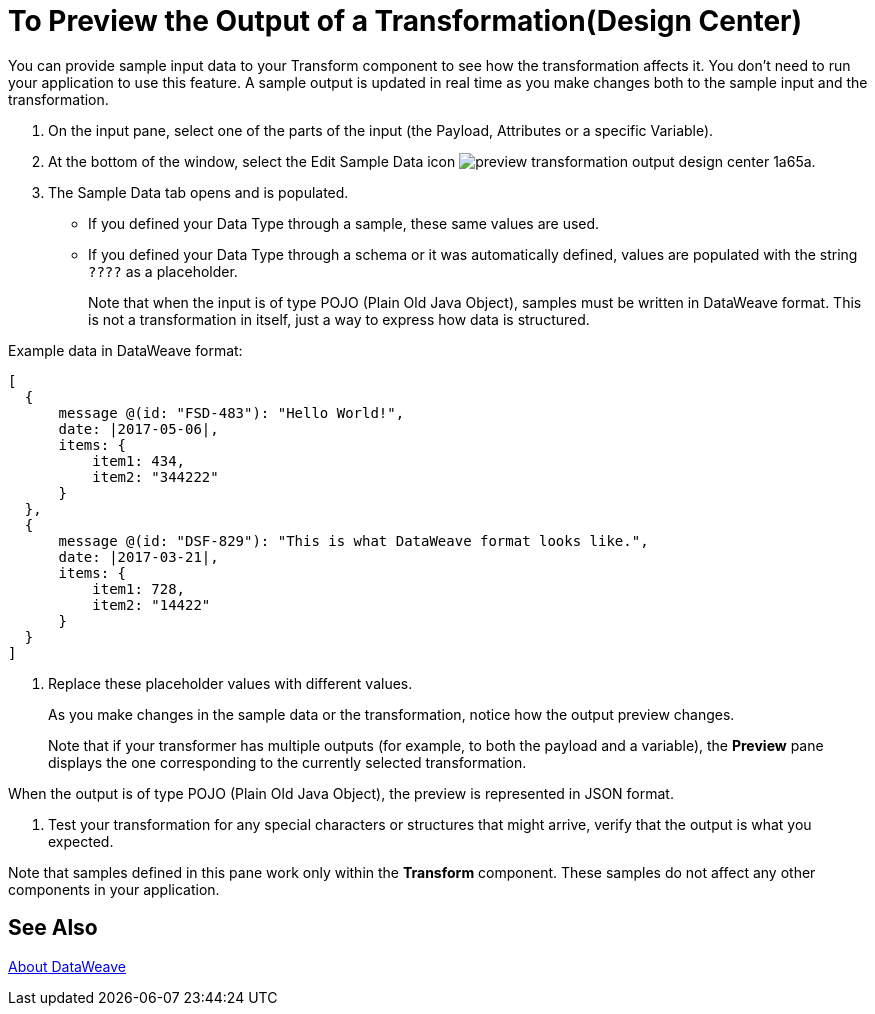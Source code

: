 = To Preview the Output of a Transformation(Design Center)
:keywords:

You can provide sample input data to your Transform component to see how the transformation affects it. You don't need to run your application to use this feature. A sample output is updated in real time as you make changes both to the sample input and the transformation.


. On the input pane, select one of the parts of the input (the Payload, Attributes or a specific Variable).

. At the bottom of the window, select the Edit Sample Data icon image:preview-transformation-output-design-center-1a65a.png[].

+
. The Sample Data tab opens and is populated.

* If you defined your Data Type through a sample, these same values are used.
* If you defined your Data Type through a schema or it was automatically defined, values are populated with the string `????` as a placeholder.
+
Note that when the input is of type POJO (Plain Old Java Object), samples must be written in DataWeave format. This is not a transformation in itself, just a way to express how data is structured.

Example data in DataWeave format:

....
[
  {
      message @(id: "FSD-483"): "Hello World!",
      date: |2017-05-06|,
      items: {
          item1: 434,
          item2: "344222"
      }
  },
  {
      message @(id: "DSF-829"): "This is what DataWeave format looks like.",
      date: |2017-03-21|,
      items: {
          item1: 728,
          item2: "14422"
      }
  }
]
....

. Replace these placeholder values with different values.

+
As you make changes in the sample data or the transformation, notice how the output preview changes.
+
Note that if your transformer has multiple outputs (for example, to both the payload and a variable), the *Preview* pane displays the one corresponding to the currently selected transformation.

When the output is of type POJO (Plain Old Java Object), the preview is represented in JSON format.

. Test your transformation for any special characters or structures that might arrive, verify that the output is what you expected.

Note that samples defined in this pane work only within the *Transform* component. These samples do not affect any other components in your application.

== See Also

link:dataweave[About DataWeave]
